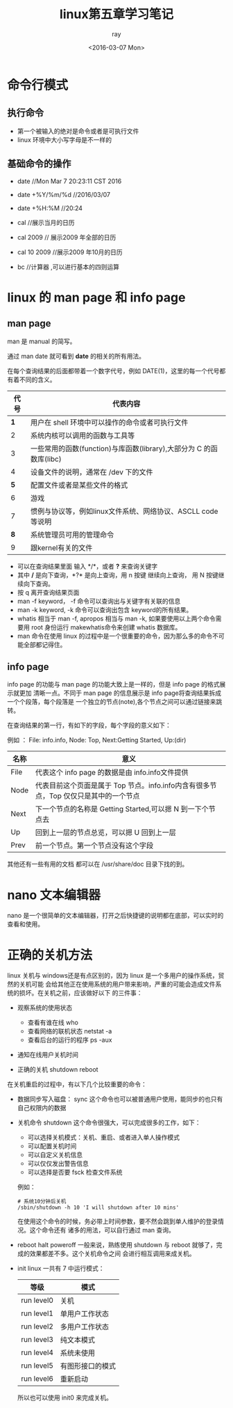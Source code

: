 #+title:linux第五章学习笔记
#+author: ray
#+date:<2016-03-07 Mon>

* 命令行模式

** 执行命令

+ 第一个被输入的绝对是命令或者是可执行文件
+ linux 环境中大小写字母是不一样的

** 基础命令的操作

+ date  //Mon Mar  7 20:23:11 CST 2016
+ date +%Y/%m/%d  //2016/03/07
+ date +%H:%M //20:24

+ cal //展示当月的日历
+ cal 2009 // 展示2009 年全部的日历
+ cal 10 2009 //展示2009 年10月的日历

+ bc //计算器 ,可以进行基本的四则运算


* linux 的 man page 和 info page

** man page

man 是 manual 的简写。

通过 man date 就可看到 *date* 的相关的所有用法。

在每个查询结果的后面都带着一个数字代号，例如 DATE(1)，这里的每一个代号都有着不同的含义。

|  代号 | 代表内容                                                            |
|-------+---------------------------------------------------------------------|
| *1* | 用户在 shell 环境中可以操作的命令或者可执行文件                     |
|     2 | 系统内核可以调用的函数与工具等                                      |
|     3 | 一些常用的函数(function)与库函数(library),大部分为 C 的函数库(libc) |
|     4 | 设备文件的说明，通常在 /dev 下的文件                                |
| *5* | 配置文件或者是某些文件的格式                                        |
|     6 | 游戏                                                                |
|     7 | 惯例与协议等，例如linux文件系统、网络协议、ASCLL code 等说明        |
| *8* | 系统管理员可用的管理命令                                            |
|     9 | 跟kernel有关的文件                                                        |

+ 可以在查询结果里面 输入 */*，或者 *?* 来查询关键字
+ 其中 */* 是向下查询，*?* 是向上查询，用 n 按键 继续向上查询， 用 N 按键继续向下查询。
+ 按 q 离开查询结果页面
+ man -f keyword， -f 命令可以查询出与关键字有关联的信息
+ man -k keyword, -k 命令可以查询出包含 keyword的所有结果。
+ whatis 相当于 man -f, apropos 相当与 man -k, 如果要使用以上两个命令需要用 root 身份运行 makewhatis命令来创建 whatis 数据库。
+ man 命令在使用 linux 的过程中是一个很重要的命令，因为那么多的命令不可能全部都记得住。

** info page

info page 的功能与 man page 的功能大致上是一样的，但是 info page 的格式展示就更加
清晰一点。不同于 man page 的信息展示是 info page将查询结果拆成一个个段落，每个段落是
一个独立的节点(note),各个节点之间可以通过链接来跳转。

在查询结果的第一行，有如下的字段，每个字段的意义如下：

例如 ： File: info.info, Node: Top, Next:Getting Started, Up:(dir)

| 名称 | 意义                                                                                 |
|------+--------------------------------------------------------------------------------------|
| File | 代表这个 info page 的数据是由 info.info文件提供                                      |
| Node | 代表目前这个页面是属于 Top 节点。info.info内含有很多节点，Top 仅仅只是其中的一个节点 |
| Next | 下一个节点的名称是 Getting Started,可以摁 N 到一下个节点去                           |
| Up   | 回到上一层的节点总览，可以摁 U 回到上一层                                              |
| Prev | 前一个节点。第一个节点没有这个字段                                                                    |

其他还有一些有用的文档 都可以在 /usr/share/doc 目录下找的到。

* nano 文本编辑器

nano 是一个很简单的文本编辑器，打开之后快捷键的说明都在底部，可以实时的查看和使用。

* 正确的关机方法

linux 关机与 windows还是有点区别的，因为 linux 是一个多用户的操作系统，贸然的关机可能
会给其他正在使用系统的用户带来影响，严重的可能会造成文件系统的损坏。在关机之前，应该做好以下
的三件事：

+ 观察系统的使用状态
  - 查看有谁在线 who
  - 查看网络的联机状态 netstat -a
  - 查看后台的运行的程序 ps -aux

+ 通知在线用户关机时间

+ 正确的关机 shutdown reboot


在关机重启的过程中，有以下几个比较重要的命令：

+ 数据同步写入磁盘： sync
  这个命令也可以被普通用户使用，能同步的也只有自己权限内的数据
+ 关机命令 shutdown
  这个命令很强大，可以完成很多的工作，如下：
  - 可以选择关机模式：关机、重启、或者进入单人操作模式
  - 可以配置关机时间
  - 可以自定义关机信息
  - 可以仅仅发出警告信息
  - 可以选择是否要 fsck 检查文件系统
  例如：
  #+BEGIN_SRC shell
    # 系统10分钟后关机
    /sbin/shutdown -h 10 'I will shutdown after 10 mins'
  #+END_SRC
  在使用这个命令的时候，务必带上时间参数，要不然会跳到单人维护的登录情况。这个命令还有
  诸多的用法，可以自行通过 man 查询。
+ reboot halt poweroff
  一般来说，熟练使用 shutdown 与 reboot 就够了，完成的效果都差不多。这个关机命令之间
  会进行相互调用来成关机。
+ init
   linux 一共有 7 中运行模式：

   | 等级       | 模式             |
   |------------+------------------|
   | run level0 | 关机             |
   | run level1 | 单用户工作状态   |
   | run level2 | 多用户工作状态   |
   | run level3 | 纯文本模式       |
   | run level4 | 系统未使用       |
   | run level5 | 有图形接口的模式 |
   | run level6 | 重新启动         |

   所以也可以使用 init0 来完成关机。
